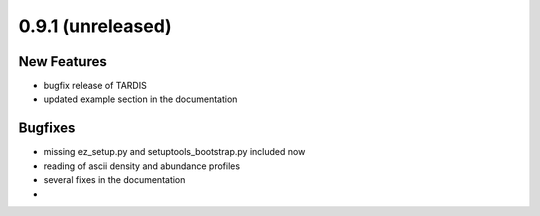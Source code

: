 0.9.1 (unreleased)
------------------

New Features
^^^^^^^^^^^^

- bugfix release of TARDIS
- updated example section in the documentation


Bugfixes
^^^^^^^^

- missing ez_setup.py and setuptools_bootstrap.py included now
- reading of ascii density and abundance profiles
- several fixes in the documentation
-

